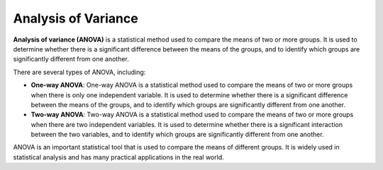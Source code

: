 Analysis of Variance
====================

**Analysis of variance (ANOVA)** is a statistical method used to compare
the means of two or more groups. It is used to determine whether there
is a significant difference between the means of the groups, and to
identify which groups are significantly different from one another.

There are several types of ANOVA, including:

-  **One-way ANOVA**: One-way ANOVA is a statistical method used to
   compare the means of two or more groups when there is only one
   independent variable. It is used to determine whether there is a
   significant difference between the means of the groups, and to
   identify which groups are significantly different from one another.

-  **Two-way ANOVA**: Two-way ANOVA is a statistical method used to
   compare the means of two or more groups when there are two
   independent variables. It is used to determine whether there is a
   significant interaction between the two variables, and to identify
   which groups are significantly different from one another.

ANOVA is an important statistical tool that is used to compare the means
of different groups. It is widely used in statistical analysis and has
many practical applications in the real world.
